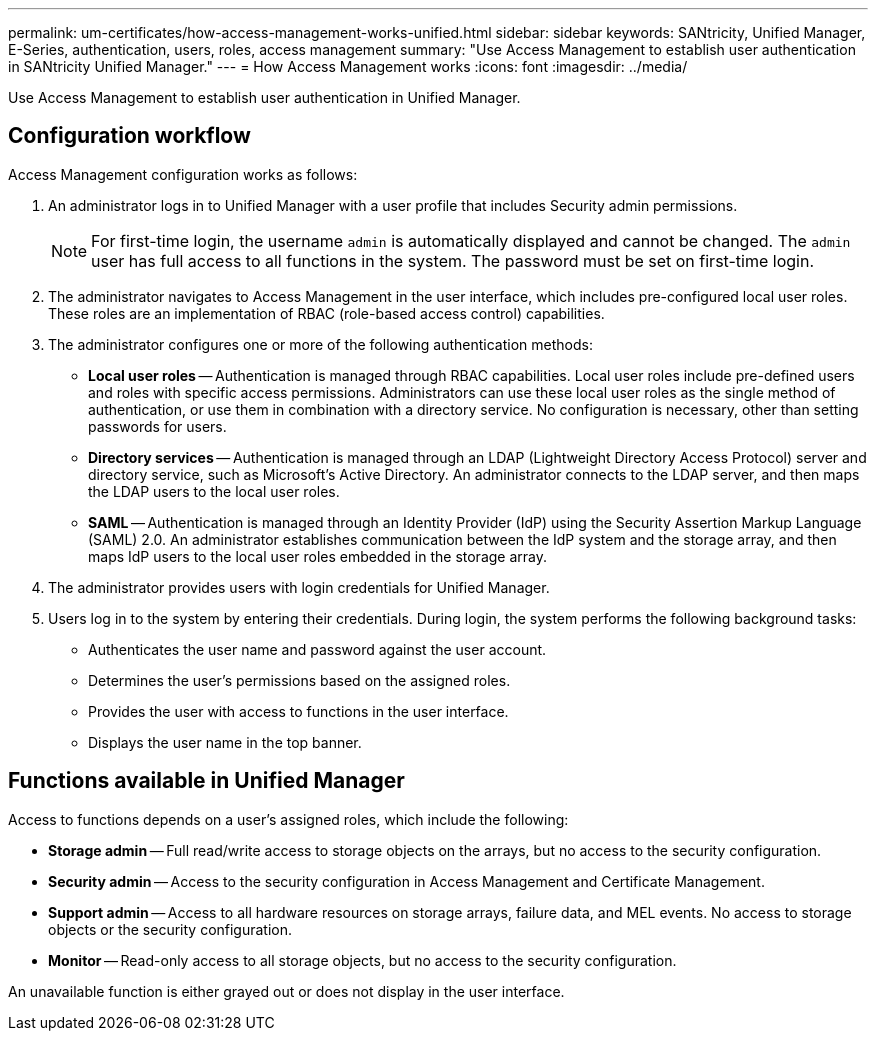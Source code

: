 ---
permalink: um-certificates/how-access-management-works-unified.html
sidebar: sidebar
keywords: SANtricity, Unified Manager, E-Series, authentication, users, roles, access management
summary: "Use Access Management to establish user authentication in SANtricity Unified Manager."
---
= How Access Management works
:icons: font
:imagesdir: ../media/

[.lead]
Use Access Management to establish user authentication in Unified Manager.

== Configuration workflow

Access Management configuration works as follows:

. An administrator logs in to Unified Manager with a user profile that includes Security admin permissions.
+
[NOTE]
====
For first-time login, the username `admin` is automatically displayed and cannot be changed. The `admin` user has full access to all functions in the system. The password must be set on first-time login.
====

. The administrator navigates to Access Management in the user interface, which includes pre-configured local user roles. These roles are an implementation of RBAC (role-based access control) capabilities.
. The administrator configures one or more of the following authentication methods:
 ** *Local user roles* -- Authentication is managed through RBAC capabilities. Local user roles include pre-defined users and roles with specific access permissions. Administrators can use these local user roles as the single method of authentication, or use them in combination with a directory service. No configuration is necessary, other than setting passwords for users.
 ** *Directory services* -- Authentication is managed through an LDAP (Lightweight Directory Access Protocol) server and directory service, such as Microsoft's Active Directory. An administrator connects to the LDAP server, and then maps the LDAP users to the local user roles.
 ** *SAML* -- Authentication is managed through an Identity Provider (IdP) using the Security Assertion Markup Language (SAML) 2.0. An administrator establishes communication between the IdP system and the storage array, and then maps IdP users to the local user roles embedded in the storage array.
. The administrator provides users with login credentials for Unified Manager.
. Users log in to the system by entering their credentials. During login, the system performs the following background tasks:
 ** Authenticates the user name and password against the user account.
 ** Determines the user's permissions based on the assigned roles.
 ** Provides the user with access to functions in the user interface.
 ** Displays the user name in the top banner.

== Functions available in Unified Manager

Access to functions depends on a user's assigned roles, which include the following:

* *Storage admin* -- Full read/write access to storage objects on the arrays, but no access to the security configuration.
* *Security admin* -- Access to the security configuration in Access Management and Certificate Management.
* *Support admin* -- Access to all hardware resources on storage arrays, failure data, and MEL events. No access to storage objects or the security configuration.
* *Monitor* -- Read-only access to all storage objects, but no access to the security configuration.

An unavailable function is either grayed out or does not display in the user interface.
